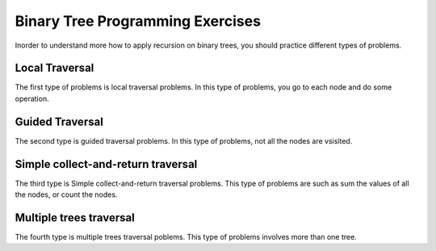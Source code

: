 .. This file is part of the OpenDSA eTextbook project. See
.. http://algoviz.org/OpenDSA for more details.
.. Copyright (c) 2012-2013 by the OpenDSA Project Contributors, and
.. distributed under an MIT open source license.

.. avmetadata:: 
   :author: Sally Hamouda
   :prerequisites:
   :topic: Binary Tree Programming Exercises


Binary Tree Programming Exercises
=================================

Inorder to understand more how to apply recursion on binary trees, you should practice different types of problems.

.. .. avembed:: Exercises/RecurTutor2/btCntPROG.html ka

Local Traversal
----------------

The first type of problems is local traversal problems. In this type of problems, you go to each node and do some operation.

.. avembed:: Exercises/RecurTutor2/btIncPROG.html ka

.. Todo::
   Duplicate
   For each node in a binary search tree, create a new duplicate node, and insert the duplicate as the left child of the
   original node. The resulting tree should still be a binary search tree. This can be accomplished without changing the root node pointer.

   The code::

     private void doubleTree(Node node) {
	Node oldLeft;
	if (node == null) return;
	// do the subtrees
	doubleTree(node.left);
	doubleTree(node.right);
	// duplicate this node to its left
	oldLeft = node.left;
	node.left = new Node(node.data);
	node.left.left = oldLeft;
	}  


.. Todo::
   Mirror
   Change a tree so that the roles of the left and right pointers are swapped at every node.
      
    The code::
    
       private void mirror(Node node) {
	if (node != null) {
	// do the sub-trees
	mirror(node.left);
	mirror(node.right);
	// swap the left/right pointers
	Node temp = node.left;
	node.left = node.right;
	node.right = temp;
	}
	}
	

Guided Traversal
----------------

.. avembed:: Exercises/RecurTutor2/btCheckValPROG.html ka

The second type is guided traversal problems. In this type of problems, not all the nodes are vsisited.

.. Todo:: 
   Max Value
   Given a non-empty binary search tree (an ordered binary tree), return the minimum data value found in that tree.
   Note that it is not necessary to search the entire tree. 

   The code::

	private int maxDepth(Node node) {
	if (node==null) {
	return(0);
	}
	else {
	int lDepth = maxDepth(node.left);
	int rDepth = maxDepth(node.right);
	// use the larger + 1
	return(Math.max(lDepth, rDepth) + 1);
	}
	}

.. Todo:: 
   Min Value
    Returns the min value in a non-empty binary search tree.

    The code::

	private int minValue(Node node) {
	Node current = node;
	while (current.left != null) {
	current = current.left;
	}
	return(current.data);
	}




Simple collect-and-return traversal
-----------------------------------

The third type is Simple collect-and-return traversal problems. This type of problems are such as sum the values of all the nodes, or count the nodes.

.. avembed:: Exercises/RecurTutor2/btLeafPROG.html ka
 
.. avembed:: Exercises/RecurTutor2/btDepthPROG.html ka
 
.. avembed:: Exercises/RecurTutor2/btSumAllPROG.html ka

.. Todo::
   We'll define a "root-to-leaf path" to be a sequence of nodes in a tree starting with the root node and proceeding
   downward to a leaf (a node with no children). We'll say that an empty tree contains no root-to-leaf paths.     
   Given a binary tree and a sum, return true if the tree has a root-to-leaf path such that adding up all the values
   along the path equals the given sum. Return false if no such path can be found. 

   The code::

      boolean hasPathSum(Node node, int sum) {
	// return true if we run out of tree and sum==0
	if (node == null){
	 return(sum == 0);
	}
	else {
	// otherwise check both subtrees
	int subSum = sum - node.data;
	return(hasPathSum(node.left, subSum) || hasPathSum(node.right, subSum));
	}
	} 
	    
    
    
.. Todo::
   Given a binary tree, print out all of its root-to-leaf paths. Note that, "path so far" needs to be communicated between the recursive calls.
   
   The code::
 
	public void printPaths() {
	int[] path = new int[1000];
	printPaths(root, path, 0);
	}
	/**
	Recursive printPaths helper -- given a node, and an array containing
	the path from the root node up to but not including this node,
	prints out all the root-leaf paths.
	*/
	private void printPaths(Node node, int[] path, int pathLen) {
	if (node==null) return;
	// append this node to the path array
	path[pathLen] = node.data;
	pathLen++;
	// it's a leaf, so print the path that led to here
	if (node.left==null && node.right==null) {
	printArray(path, pathLen);
	}
	else {
	// otherwise try both subtrees
	printPaths(node.left, path, pathLen);
	printPaths(node.right, path, pathLen);
	}
	}
	/**
	Utility that prints ints from an array on one line.
	*/
	private void printArray(int[] ints, int len) {
	int i;
	for (i=0; i<len; i++) {
	System.out.print(ints[i] + " ");
	}
	System.out.println();
	}

.. avembed:: Exercises/RecurTutor2/btCheckValPROG.html ka

.. avembed:: Exercises/RecurTutor2/btCntValPROG.html ka

.. Todo::
   CountTrees
   Suppose you are building an N node binary search tree with the values 1..N. How many structurally different
   binary search trees are there that store those values? Write a recursive function that, given the number of distinct
   values, computes the number of structurally unique binary search trees that store those values. For example 
   countTrees(4) should return 14, since there are 14 structurally unique binary search trees that store 1, 2, 3, and 4. The
   base case is easy, and the recursion is short but dense. Your code should not construct any actual trees; it's just a
   counting problem.

   The code::

	public static int countTrees(int numKeys) {
	if (numKeys <=1) {
	return(1);
	}
	else {
	// there will be one value at the root, with whatever remains
	// on the left and right each forming their own subtrees.
	// Iterate through all the values that could be the root...
	int sum = 0;
	int left, right, root;
	for (root=1; root<=numKeys; root++) {
	left = countTrees(root-1);
	right = countTrees(numKeys - root);
	// number of possible trees with this root == left*right
	sum += left*right;
	}
	return(sum);
	}
	}
	  

Multiple trees traversal
------------------------

The fourth type is multiple trees traversal poblems. This type of problems involves more than one tree.

.. Todo::
   SameTree
   Given two binary trees, return true if they are structurally identical -- they are made of nodes with the same values
   arranged in the same way.
   
   The code::

     boolean sameTree(Node a, Node b) {
	// 1. both empty -> true
	if (a==null && b==null) return(true);
	// 2. both non-empty -> compare them
	else if (a!=null && b!=null) {
	return(
	a.data == b.data &&
	sameTree(a.left, b.left) &&
	sameTree(a.right, b.right)
	);
	}
	 // 3. one empty, one not -> false
	else return(false);
	}



